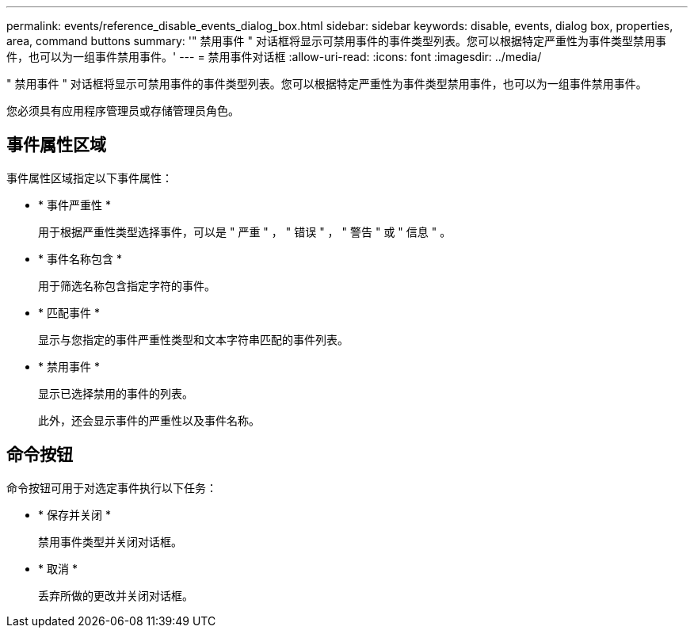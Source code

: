 ---
permalink: events/reference_disable_events_dialog_box.html 
sidebar: sidebar 
keywords: disable, events, dialog box, properties, area, command buttons 
summary: '" 禁用事件 " 对话框将显示可禁用事件的事件类型列表。您可以根据特定严重性为事件类型禁用事件，也可以为一组事件禁用事件。' 
---
= 禁用事件对话框
:allow-uri-read: 
:icons: font
:imagesdir: ../media/


[role="lead"]
" 禁用事件 " 对话框将显示可禁用事件的事件类型列表。您可以根据特定严重性为事件类型禁用事件，也可以为一组事件禁用事件。

您必须具有应用程序管理员或存储管理员角色。



== 事件属性区域

事件属性区域指定以下事件属性：

* * 事件严重性 *
+
用于根据严重性类型选择事件，可以是 " 严重 " ， " 错误 " ， " 警告 " 或 " 信息 " 。

* * 事件名称包含 *
+
用于筛选名称包含指定字符的事件。

* * 匹配事件 *
+
显示与您指定的事件严重性类型和文本字符串匹配的事件列表。

* * 禁用事件 *
+
显示已选择禁用的事件的列表。

+
此外，还会显示事件的严重性以及事件名称。





== 命令按钮

命令按钮可用于对选定事件执行以下任务：

* * 保存并关闭 *
+
禁用事件类型并关闭对话框。

* * 取消 *
+
丢弃所做的更改并关闭对话框。


